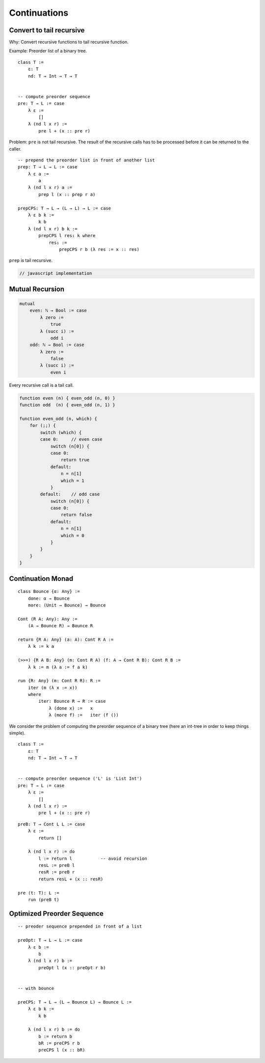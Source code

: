 ************************************************************
Continuations
************************************************************


Convert to tail recursive
==================================================

Why: Convert recursive functions to tail recursive function.

Example: Preorder list of a binary tree.

::

    class T :=
        ε: T
        nd: T → Int → T → T


    -- compute preorder sequence
    pre: T → L := case
        λ ε :=
            []
        λ (nd l x r) :=
            pre l + (x :: pre r)

Problem: ``pre`` is not tail recursive. The result of the recursive calls has to
be processed before it can be returned to the caller.


::

    -- prepend the preorder list in front of another list
    prep: T → L → L := case
        λ ε a :=
            a
        λ (nd l x r) a :=
            prep l (x :: prep r a)

    prepCPS: T → L → (L → L) → L := case
        λ ε b k :=
            k b
        λ (nd l x r) b k :=
            prepCPS l res₁ k where
                res₁ :=
                    prepCPS r b (λ res := x :: res)


``prep`` is tail recursive.

.. code-block:: javascript

    // javascript implementation



Mutual Recursion
==================================================


.. code-block::

    mutual
        even: ℕ → Bool := case
            λ zero :=
                true
            λ (succ i) :=
                odd i
        odd: ℕ → Bool := case
            λ zero :=
                false
            λ (succ i) :=
                even i


Every recursive call is a tail call.

.. code-block:: javascript

    function even (n) { even_odd (n, 0) }
    function odd  (n) { even_odd (n, 1) }

    function even_odd (n, which) {
        for (;;) {
            switch (which) {
            case 0:     // even case
                switch (n[0]) {
                case 0:
                    return true
                default:
                    n = n[1]
                    which = 1
                }
            default:    // odd case
                switch (n[0]) {
                case 0:
                    return false
                default:
                    n = n[1]
                    which = 0
                }
            }
        }
    }




Continuation Monad
==================================================


::

    class Bounce {α: Any} :=
        done: α → Bounce
        more: (Unit → Bounce) → Bounce

    Cont (R A: Any): Any :=
        (A → Bounce R) → Bounce R

    return {R A: Any} (a: A): Cont R A :=
        λ k := k a

    (>>=) {R A B: Any} (m: Cont R A) (f: A → Cont R B): Cont R B :=
        λ k := m (λ a := f a k)

    run {R: Any} (m: Cont R R): R :=
        iter (m (λ x := x))
        where
            iter: Bounce R → R := case
                λ (done x) :=   x
                λ (more f) :=   iter (f ())


We consider the problem of computing the preorder sequence of a binary tree
(here an int-tree in order to keep things simple).

::

    class T :=
        ε: T
        nd: T → Int → T → T


    -- compute preorder sequence ('L' is 'List Int')
    pre: T → L := case
        λ ε :=
            []
        λ (nd l x r) :=
            pre l + (x :: pre r)


::

    preB: T → Cont L L := case
        λ ε :=
            return []

        λ (nd l x r) := do
            l := return l           -- avoid recursion
            resL := preB l
            resR := preB r
            return resL + (x :: resR)

    pre (t: T): L :=
        run (preB t)





Optimized Preorder Sequence
==================================================


::

    -- preoder sequence prepended in front of a list

    preOpt: T → L → L := case
        λ ε b :=
            b
        λ (nd l x r) b :=
            preOpt l (x :: preOpt r b)


    -- with bounce

    preCPS: T → L → (L → Bounce L) → Bounce L :=
        λ ε b k :=
            k b

        λ (nd l x r) b := do
            b := return b
            bR := preCPS r b
            preCPS l (x :: bR)
